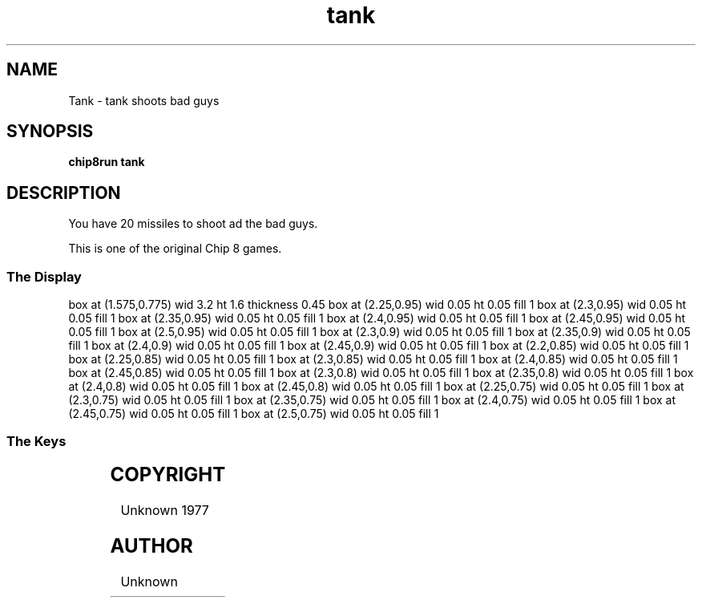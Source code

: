 '\" tp
.\"	chip8 - X11 Chip8 interpreter
.\"	Copyright (C) 1998, 2012 Peter Miller
.\"
.\"	This program is free software; you can redistribute it and/or modify
.\"	it under the terms of the GNU General Public License as published by
.\"	the Free Software Foundation; either version 2 of the License, or
.\"	(at your option) any later version.
.\"
.\"	This program is distributed in the hope that it will be useful,
.\"	but WITHOUT ANY WARRANTY; without even the implied warranty of
.\"	MERCHANTABILITY or FITNESS FOR A PARTICULAR PURPOSE.  See the
.\"	GNU General Public License for more details.
.\"
.\"	You should have received a copy of the GNU General Public License
.\"	along with this program. If not, see
.\"	<http://www.gnu.org/licenses/>.
.\"
.TH "tank" 7 Chip8 "Reference Manual" ""
.SH NAME
Tank \- tank shoots bad guys
.if require_index \{
.XX "tank(7)" "shoots bad guys
.\}
.SH SYNOPSIS
.B chip8run
.B tank
.SH DESCRIPTION
You have 20 missiles to shoot ad the bad guys.
.PP
This is one of the original Chip 8 games.
.SS The Display
.PS
box at (1.575,0.775) wid 3.2 ht 1.6 thickness 0.45
box at (2.25,0.95) wid 0.05 ht 0.05 fill 1
box at (2.3,0.95) wid 0.05 ht 0.05 fill 1
box at (2.35,0.95) wid 0.05 ht 0.05 fill 1
box at (2.4,0.95) wid 0.05 ht 0.05 fill 1
box at (2.45,0.95) wid 0.05 ht 0.05 fill 1
box at (2.5,0.95) wid 0.05 ht 0.05 fill 1
box at (2.3,0.9) wid 0.05 ht 0.05 fill 1
box at (2.35,0.9) wid 0.05 ht 0.05 fill 1
box at (2.4,0.9) wid 0.05 ht 0.05 fill 1
box at (2.45,0.9) wid 0.05 ht 0.05 fill 1
box at (2.2,0.85) wid 0.05 ht 0.05 fill 1
box at (2.25,0.85) wid 0.05 ht 0.05 fill 1
box at (2.3,0.85) wid 0.05 ht 0.05 fill 1
box at (2.4,0.85) wid 0.05 ht 0.05 fill 1
box at (2.45,0.85) wid 0.05 ht 0.05 fill 1
box at (2.3,0.8) wid 0.05 ht 0.05 fill 1
box at (2.35,0.8) wid 0.05 ht 0.05 fill 1
box at (2.4,0.8) wid 0.05 ht 0.05 fill 1
box at (2.45,0.8) wid 0.05 ht 0.05 fill 1
box at (2.25,0.75) wid 0.05 ht 0.05 fill 1
box at (2.3,0.75) wid 0.05 ht 0.05 fill 1
box at (2.35,0.75) wid 0.05 ht 0.05 fill 1
box at (2.4,0.75) wid 0.05 ht 0.05 fill 1
box at (2.45,0.75) wid 0.05 ht 0.05 fill 1
box at (2.5,0.75) wid 0.05 ht 0.05 fill 1
.PE
.br
.ne 2i
.SS The Keys
.TS
center;
l r l.
T{
.PS
boxwid = 0.3
boxht = 0.3
B1: box "1"				fill 0.1
B2: box "2" with .w at B1.e+(0.05,0)
B3: box "3" with .w at B2.e+(0.05,0)	fill 0.1
BC: box "C" with .w at B3.e+(0.05,0)	fill 0.1
B4: box "4" with .n at B1.s-(0,0.05)	fill 0.1
B5: box "5" with .w at B4.e+(0.05,0)
B6: box "6" with .w at B5.e+(0.05,0)
BD: box "D" with .w at B6.e+(0.05,0)	fill 0.1
B7: box "7" with .n at B4.s-(0,0.05)	fill 0.1
B8: box "8" with .w at B7.e+(0.05,0)
B9: box "9" with .w at B8.e+(0.05,0)	fill 0.1
BE: box "E" with .w at B9.e+(0.05,0)	fill 0.1
BA: box "A" with .n at B7.s-(0,0.05)	fill 0.1
B0: box "0" with .w at BA.e+(0.05,0)	fill 0.1
BB: box "B" with .w at B0.e+(0.05,0)	fill 0.1
BF: box "F" with .w at BB.e+(0.05,0)	fill 0.1
.PE
T}
\^	2:	up
\^	4:	left
\^	5:	fire
\^	6:	right
\^	8:	down
.TE
.SH COPYRIGHT
Unknown 1977
.SH AUTHOR
Unknown
